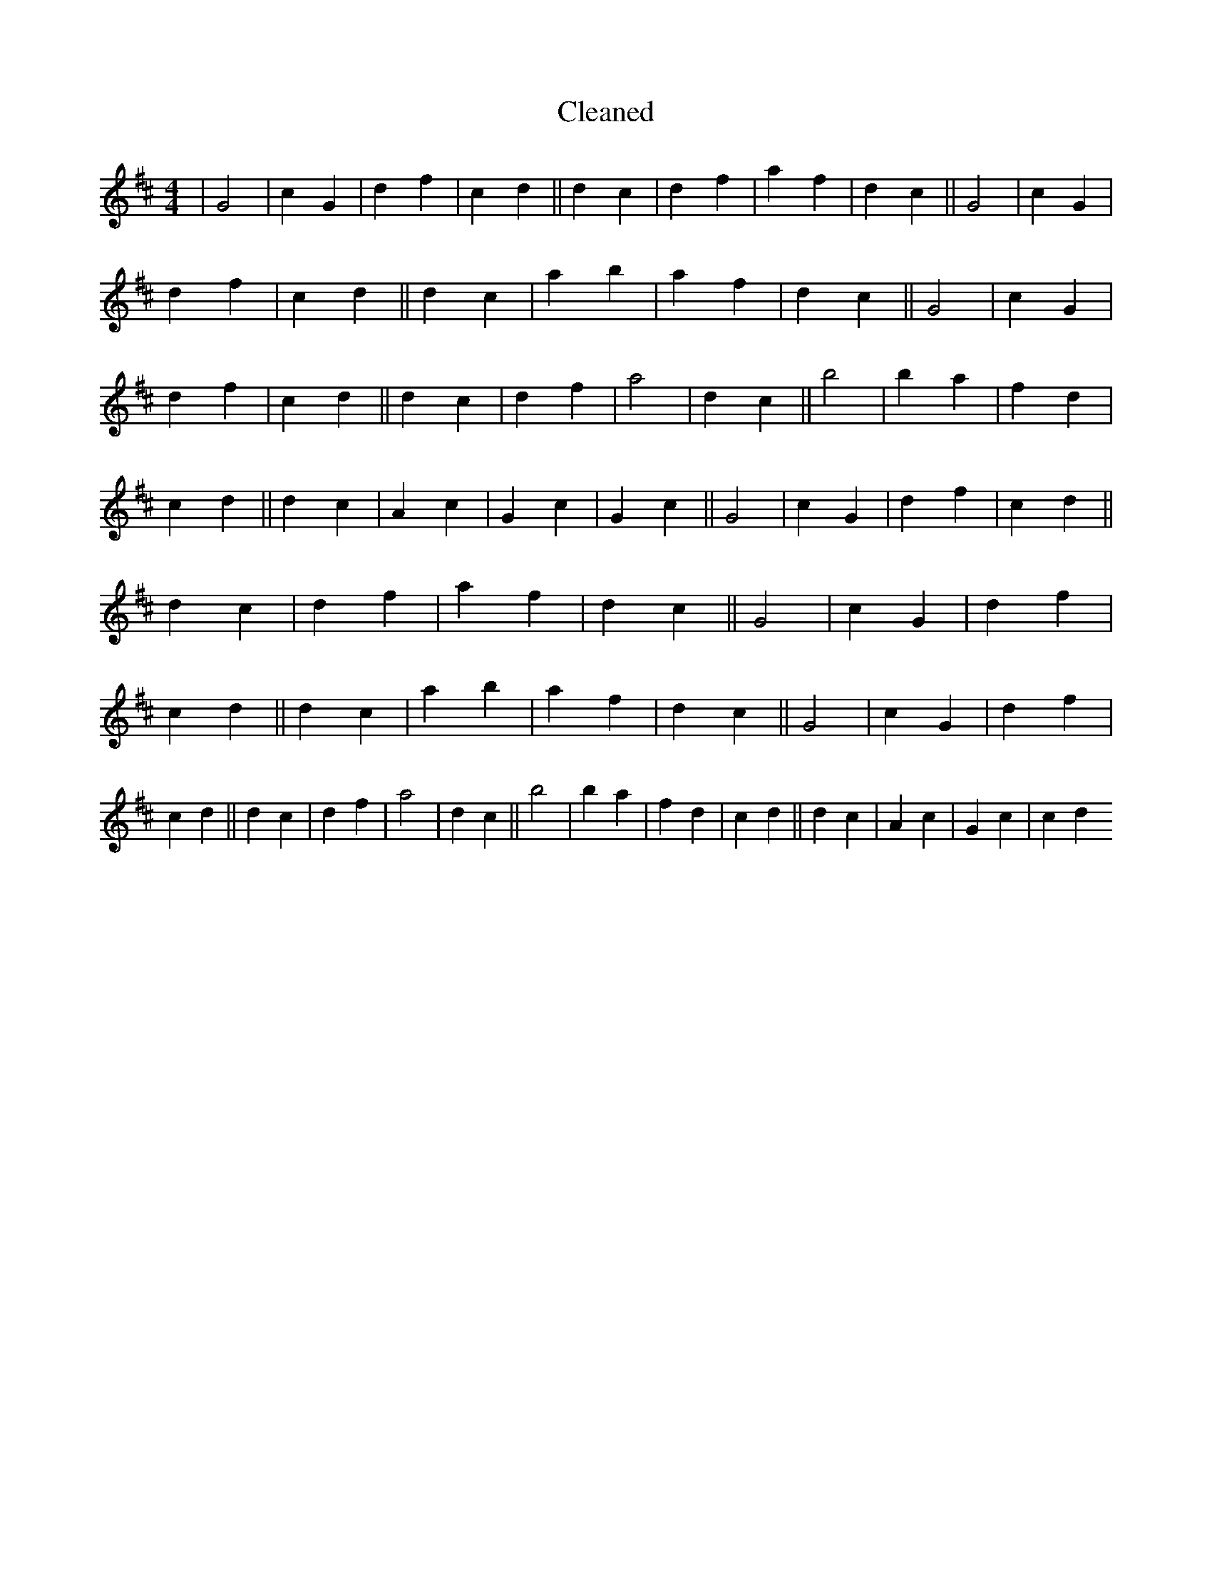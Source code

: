 X:720
T: Cleaned
M:4/4
K: DMaj
|G4|c2G2|d2f2|c2d2||d2c2|d2f2|a2f2|d2c2||G4|c2G2|d2f2|c2d2||d2c2|a2b2|a2f2|d2c2||G4|c2G2|d2f2|c2d2||d2c2|d2f2|a4|d2c2||b4|b2a2|f2d2|c2d2||d2c2|A2c2|G2c2|G2c2||G4|c2G2|d2f2|c2d2||d2c2|d2f2|a2f2|d2c2||G4|c2G2|d2f2|c2d2||d2c2|a2b2|a2f2|d2c2||G4|c2G2|d2f2|c2d2||d2c2|d2f2|a4|d2c2||b4|b2a2|f2d2|c2d2||d2c2|A2c2|G2c2|c2d2